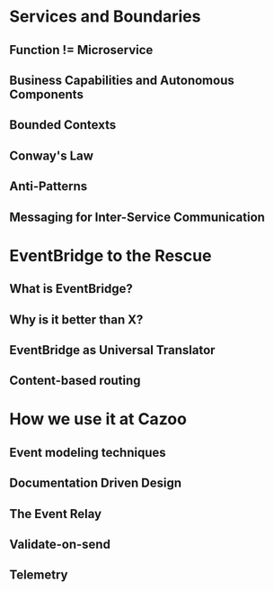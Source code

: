 * Services and Boundaries
** Function != Microservice
** Business Capabilities and Autonomous Components
** Bounded Contexts
** Conway's Law
** Anti-Patterns
** Messaging for Inter-Service Communication
* EventBridge to the Rescue
** What is EventBridge?
** Why is it better than X?
** EventBridge as Universal Translator
** Content-based routing
* How we use it at Cazoo
** Event modeling techniques
** Documentation Driven Design
** The Event Relay
** Validate-on-send
** Telemetry
